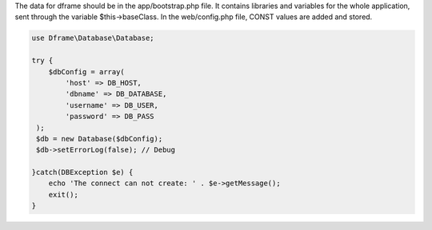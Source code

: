 .. title:: Configuration - PDO wrapper

.. meta::
    :description: Configuration database - dframeframework.com
    :keywords: dframe, database, pdo, pdo-mysql, query-builder, query

The data for dframe should be in the app/bootstrap.php file. It contains libraries and variables for the whole application, sent through the variable $this->baseClass. In the web/config.php file, CONST values are added and stored.

.. code-block:: php

 use Dframe\Database\Database;
 
 try {
     $dbConfig = array(
         'host' => DB_HOST,
         'dbname' => DB_DATABASE,
         'username' => DB_USER,
         'password' => DB_PASS
  );
  $db = new Database($dbConfig);
  $db->setErrorLog(false); // Debug
  
 }catch(DBException $e) {
     echo 'The connect can not create: ' . $e->getMessage(); 
     exit();
 }
